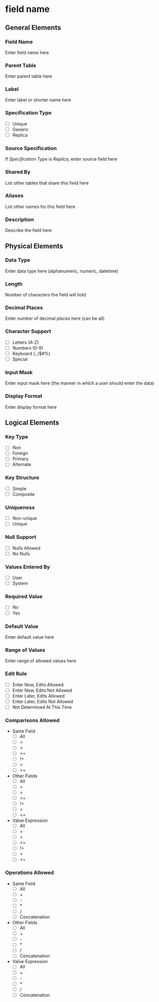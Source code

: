 * field name
** General Elements
*** Field Name
Enter field name here
*** Parent Table
Enter parent table here
*** Label
Enter label or shorter name here
*** Specification Type
- [ ] Unique
- [ ] Generic
- [ ] Replica
*** Source Specification
If /Specification Type/ is /Replica/, enter source field here
*** Shared By
List other tables that share this field here
*** Aliases
List other names for this field here
*** Description
Describe the field here
** Physical Elements
*** Data Type
Enter data type here (alphanumeric, numeric, datetime)
*** Length
Number of characters the field will hold
*** Decimal Places
Enter number of decimal places here (can be all)
*** Character Support
- [ ] Letters (A-Z)
- [ ] Numbers (0-9)
- [ ] Keyboard (.,/$#%)
- [ ] Special
*** Input Mask
Enter input mask here (the manner in which a user should enter the data)
*** Display Format
Enter display format here

** Logical Elements
*** Key Type
- [ ] Non
- [ ] Foreign
- [ ] Primary
- [ ] Alternate
*** Key Structure
- [ ] Simple
- [ ] Composite
*** Uniqueness
- [ ] Non-unique
- [ ] Unique
*** Null Support
- [ ] Nulls Allowed
- [ ] No Nulls
*** Values Entered By
- [ ] User
- [ ] System
*** Required Value
- [ ] No
- [ ] Yes
*** Default Value
Enter default value here
*** Range of Values
Enter range of allowed values here
*** Edit Rule
- [ ] Enter Now, Edits Allowed
- [ ] Enter Now, Edits Not Allowed
- [ ] Enter Later, Edits Allowed
- [ ] Enter Later, Edits Not Allowed
- [ ] Not Determined At This Time
*** Comparisons Allowed
- Same Field
  - [ ] All
  - [ ] =
  - [ ] >
  - [ ] >=
  - [ ] !=
  - [ ] <
  - [ ] <=
- Other Fields
  - [ ] All
  - [ ] =
  - [ ] >
  - [ ] >=
  - [ ] !=
  - [ ] <
  - [ ] <=
- Value Expression
  - [ ] All
  - [ ] =
  - [ ] >
  - [ ] >=
  - [ ] !=
  - [ ] <
  - [ ] <=
*** Operations Allowed
- Same Field
  - [ ] All
  - [ ] +
  - [ ] -
  - [ ] *
  - [ ] /
  - [ ] Concatenation
- Other Fields
  - [ ] All
  - [ ] +
  - [ ] -
  - [ ] *
  - [ ] /
  - [ ] Concatenation
- Value Expression
  - [ ] All
  - [ ] +
  - [ ] -
  - [ ] *
  - [ ] /
  - [ ] Concatenation
